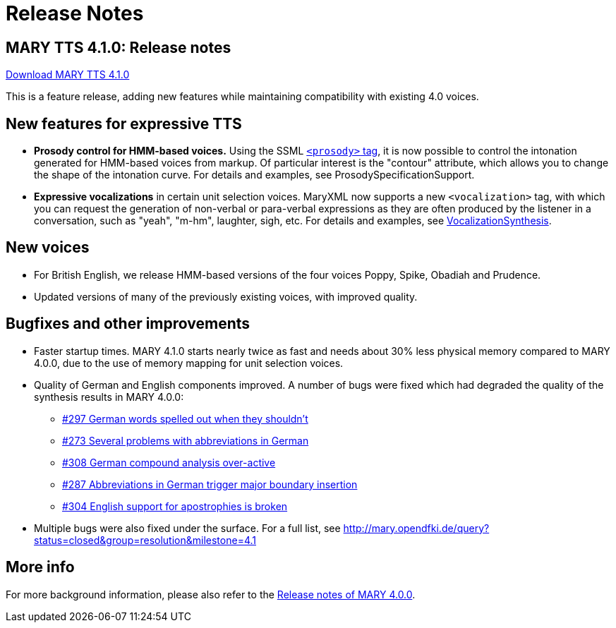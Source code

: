 = Release Notes
:jbake-type: page
:jbake-status: published
:jbake-cached: true

== MARY TTS 4.1.0: Release notes

link:${project.url}/download/4.1.0/openmary-standalone-install-4.1.0.jar[Download MARY TTS 4.1.0]

This is a feature release, adding new features while maintaining compatibility with existing 4.0 voices.

== New features for expressive TTS

* *Prosody control for HMM-based voices.* Using the SSML http://www.w3.org/TR/speech-synthesis11/#edef_prosody[`&lt;prosody&gt;` tag], it is now possible to control the intonation generated for HMM-based voices from markup.
 Of particular interest is the "contour" attribute, which allows you to change the shape of the intonation curve.
 For details and examples, see ProsodySpecificationSupport.
* *Expressive vocalizations* in certain unit selection voices.
 MaryXML now supports a new `&lt;vocalization&gt;` tag, with which you can request the generation of non-verbal or para-verbal expressions as they are often produced by the listener in a conversation, such as "yeah", "m-hm", laughter, sigh, etc.
 For details and examples, see http://mary.opendfki.de/wiki/VocalizationSynthesis[VocalizationSynthesis].

== New voices

* For British English, we release HMM-based versions of the four voices Poppy, Spike, Obadiah and Prudence.
* Updated versions of many of the previously existing voices, with improved quality.

== Bugfixes and other improvements

* Faster startup times.
 MARY 4.1.0 starts nearly twice as fast and needs about 30% less physical memory compared to MARY 4.0.0, due to the use of memory mapping for unit selection voices.
* Quality of German and English components improved.
 A number of bugs were fixed which had degraded the quality of the synthesis results in MARY 4.0.0:
** http://mary.opendfki.de/ticket/297[#297 German words spelled out when they shouldn't]
** http://mary.opendfki.de/ticket/273[#273 Several problems with abbreviations in German]
** http://mary.opendfki.de/ticket/308[#308 German compound analysis over-active]
** http://mary.opendfki.de/ticket/287[#287 Abbreviations in German trigger major boundary insertion]
** http://mary.opendfki.de/ticket/304[#304 English support for apostrophies is broken]
* Multiple bugs were also fixed under the surface.
 For a full list, see http://mary.opendfki.de/query?status=closed&amp;group=resolution&amp;milestone=4.1[http://mary.opendfki.de/query?status=closed&amp;group=resolution&amp;milestone=4.1]

== More info

For more background information, please also refer to the link:releasenotes-4.0.0.html[Release notes of MARY 4.0.0].
